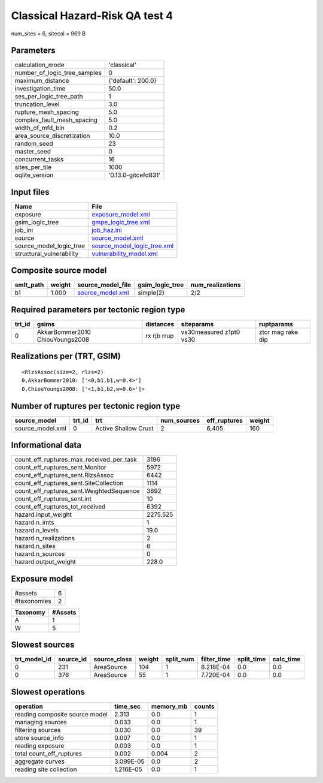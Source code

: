 Classical Hazard-Risk QA test 4
===============================

num_sites = 6, sitecol = 969 B

Parameters
----------
============================ ===================
calculation_mode             'classical'        
number_of_logic_tree_samples 0                  
maximum_distance             {'default': 200.0} 
investigation_time           50.0               
ses_per_logic_tree_path      1                  
truncation_level             3.0                
rupture_mesh_spacing         5.0                
complex_fault_mesh_spacing   5.0                
width_of_mfd_bin             0.2                
area_source_discretization   10.0               
random_seed                  23                 
master_seed                  0                  
concurrent_tasks             16                 
sites_per_tile               1000               
oqlite_version               '0.13.0-gitcefd831'
============================ ===================

Input files
-----------
======================== ============================================================
Name                     File                                                        
======================== ============================================================
exposure                 `exposure_model.xml <exposure_model.xml>`_                  
gsim_logic_tree          `gmpe_logic_tree.xml <gmpe_logic_tree.xml>`_                
job_ini                  `job_haz.ini <job_haz.ini>`_                                
source                   `source_model.xml <source_model.xml>`_                      
source_model_logic_tree  `source_model_logic_tree.xml <source_model_logic_tree.xml>`_
structural_vulnerability `vulnerability_model.xml <vulnerability_model.xml>`_        
======================== ============================================================

Composite source model
----------------------
========= ====== ====================================== =============== ================
smlt_path weight source_model_file                      gsim_logic_tree num_realizations
========= ====== ====================================== =============== ================
b1        1.000  `source_model.xml <source_model.xml>`_ simple(2)       2/2             
========= ====== ====================================== =============== ================

Required parameters per tectonic region type
--------------------------------------------
====== =============================== =========== ======================= =================
trt_id gsims                           distances   siteparams              ruptparams       
====== =============================== =========== ======================= =================
0      AkkarBommer2010 ChiouYoungs2008 rx rjb rrup vs30measured z1pt0 vs30 ztor mag rake dip
====== =============================== =========== ======================= =================

Realizations per (TRT, GSIM)
----------------------------

::

  <RlzsAssoc(size=2, rlzs=2)
  0,AkkarBommer2010: ['<0,b1,b1,w=0.4>']
  0,ChiouYoungs2008: ['<1,b1,b2,w=0.6>']>

Number of ruptures per tectonic region type
-------------------------------------------
================ ====== ==================== =========== ============ ======
source_model     trt_id trt                  num_sources eff_ruptures weight
================ ====== ==================== =========== ============ ======
source_model.xml 0      Active Shallow Crust 2           6,405        160   
================ ====== ==================== =========== ============ ======

Informational data
------------------
======================================== ========
count_eff_ruptures_max_received_per_task 3196    
count_eff_ruptures_sent.Monitor          5972    
count_eff_ruptures_sent.RlzsAssoc        6442    
count_eff_ruptures_sent.SiteCollection   1114    
count_eff_ruptures_sent.WeightedSequence 3892    
count_eff_ruptures_sent.int              10      
count_eff_ruptures_tot_received          6392    
hazard.input_weight                      2275.525
hazard.n_imts                            1       
hazard.n_levels                          19.0    
hazard.n_realizations                    2       
hazard.n_sites                           6       
hazard.n_sources                         0       
hazard.output_weight                     228.0   
======================================== ========

Exposure model
--------------
=========== =
#assets     6
#taxonomies 2
=========== =

======== =======
Taxonomy #Assets
======== =======
A        1      
W        5      
======== =======

Slowest sources
---------------
============ ========= ============ ====== ========= =========== ========== =========
trt_model_id source_id source_class weight split_num filter_time split_time calc_time
============ ========= ============ ====== ========= =========== ========== =========
0            231       AreaSource   104    1         8.218E-04   0.0        0.0      
0            376       AreaSource   55     1         7.720E-04   0.0        0.0      
============ ========= ============ ====== ========= =========== ========== =========

Slowest operations
------------------
============================== ========= ========= ======
operation                      time_sec  memory_mb counts
============================== ========= ========= ======
reading composite source model 2.313     0.0       1     
managing sources               0.033     0.0       1     
filtering sources              0.030     0.0       39    
store source_info              0.007     0.0       1     
reading exposure               0.003     0.0       1     
total count_eff_ruptures       0.002     0.004     2     
aggregate curves               3.099E-05 0.0       2     
reading site collection        1.216E-05 0.0       1     
============================== ========= ========= ======